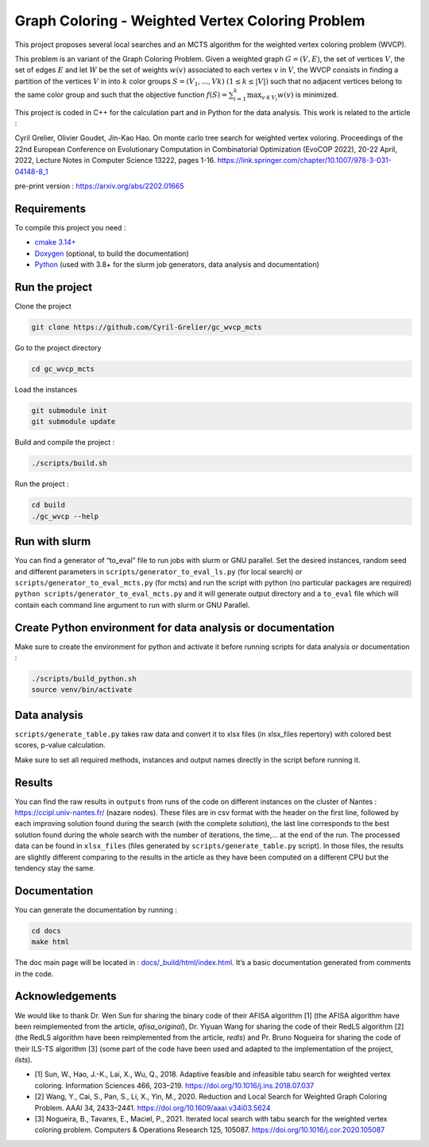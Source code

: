 Graph Coloring - Weighted Vertex Coloring Problem
=================================================

|MIT License|

This project proposes several local searches and an MCTS algorithm for the weighted vertex coloring problem (WVCP).

This problem is an variant of the Graph Coloring Problem. Given a weighted graph :math:`G=(V,E)`, the set of vertices :math:`V`, the set of edges :math:`E` and let :math:`W` be the set of weights :math:`w(v)` associated to each vertex :math:`v` in :math:`V`, the WVCP consists in finding a partition of the vertices :math:`V` in into :math:`k` color groups :math:`S=(V_1,...,Vk)` :math:`(1 \leq k \leq |V|)` such that no adjacent vertices belong to the same color group and such that the objective function :math:`f(S) = \sum_{i=1}^{k}\max_{v\in V_i}{w(v)}` is minimized.

This project is coded in C++ for the calculation part and in Python for the data analysis. This work is related to the article :

Cyril Grelier, Olivier Goudet, Jin-Kao Hao. On monte carlo tree search for weighted vertex voloring. Proceedings of the 22nd European Conference on Evolutionary Computation in Combinatorial Optimization (EvoCOP 2022), 20-22 April, 2022, Lecture Notes in Computer Science 13222, pages 1-16.
https://link.springer.com/chapter/10.1007/978-3-031-04148-8_1

pre-print version : https://arxiv.org/abs/2202.01665


Requirements
------------

To compile this project you need :

-  `cmake 3.14+ <https://cmake.org/>`__
-  `Doxygen <https://www.doxygen.nl/index.html>`__ (optional, to build the documentation)
-  `Python <https://www.python.org/>`__ (used with 3.8+ for the slurm job generators, data analysis and documentation)

Run the project
---------------

Clone the project

.. code:: bash

    git clone https://github.com/Cyril-Grelier/gc_wvcp_mcts

Go to the project directory

.. code:: bash

    cd gc_wvcp_mcts

Load the instances

.. code:: bash

    git submodule init
    git submodule update

Build and compile the project :

.. code:: bash

    ./scripts/build.sh

Run the project :

.. code:: bash

    cd build
    ./gc_wvcp --help

Run with slurm
--------------

You can find a generator of “to_eval” file to run jobs with slurm or GNU parallel. Set the desired instances, random seed and different parameters in ``scripts/generator_to_eval_ls.py`` (for local search) or ``scripts/generator_to_eval_mcts.py`` (for mcts) and run the script with python (no particular packages are required) ``python scripts/generator_to_eval_mcts.py`` and it will generate output directory and a ``to_eval`` file which will contain each command line argument to run with slurm or GNU Parallel.


Create Python environment for data analysis or documentation
------------------------------------------------------------

Make sure to create the environment for python and activate it before running scripts for data analysis or documentation :

.. code:: bash

    ./scripts/build_python.sh
    source venv/bin/activate


Data analysis
-------------

``scripts/generate_table.py`` takes raw data and convert it to xlsx files (in xlsx_files repertory) with colored best scores, p-value calculation.

Make sure to set all required methods, instances and output names directly in the script before running it.

Results
-------

You can find the raw results in ``outputs`` from runs of the code on different instances on the cluster of Nantes : https://ccipl.univ-nantes.fr/ (nazare nodes). These files are in csv format with the header on the first line, followed by each improving solution found during the search (with the complete solution), the last line corresponds to the best solution found during the whole search with the number of iterations, the time,… at the end of the run. The processed data can be found in ``xlsx_files`` (files generated by ``scripts/generate_table.py`` script). In those files, the results are slightly different comparing to the results in the article as they have been computed on a different CPU but the tendency stay the same.


Documentation
-------------

You can generate the documentation by running :

.. code:: bash

    cd docs
    make html

The doc main page will be located in :
`docs/_build/html/index.html <docs/_build/html/index.html>`__. It’s a basic documentation generated from comments in the code.


Acknowledgements
----------------

We would like to thank Dr. Wen Sun for sharing the binary code of their
AFISA algorithm [1] (the AFISA algorithm have been reimplemented from
the article, `afisa_original`), Dr. Yiyuan Wang for sharing the code
of their RedLS algorithm [2] (the RedLS algorithm have been
reimplemented from the article, `redls`) and Pr. Bruno Nogueira for
sharing the code of their ILS-TS algorithm [3] (some part of the code
have been used and adapted to the implementation of the project,
`ilsts`).

-  [1] Sun, W., Hao, J.-K., Lai, X., Wu, Q., 2018. Adaptive feasible and
   infeasible tabu search for weighted vertex coloring. Information
   Sciences 466, 203–219. https://doi.org/10.1016/j.ins.2018.07.037
-  [2] Wang, Y., Cai, S., Pan, S., Li, X., Yin, M., 2020. Reduction and
   Local Search for Weighted Graph Coloring Problem. AAAI 34, 2433–2441.
   https://doi.org/10.1609/aaai.v34i03.5624
-  [3] Nogueira, B., Tavares, E., Maciel, P., 2021. Iterated local
   search with tabu search for the weighted vertex coloring problem.
   Computers & Operations Research 125, 105087.
   https://doi.org/10.1016/j.cor.2020.105087

.. |MIT License| image:: https://img.shields.io/apm/l/atomic-design-ui.svg?
   :target: https://github.com/Cyril-Grelier/gc_wvcp_mcts/blob/main/LICENSE
